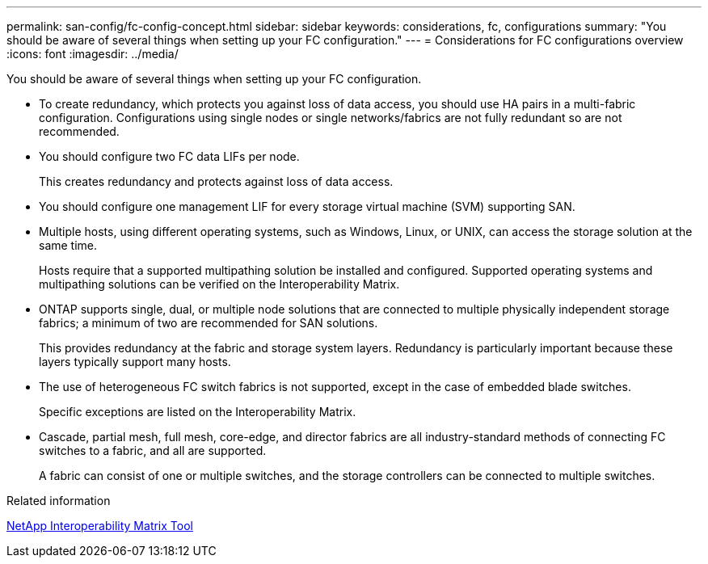 ---
permalink: san-config/fc-config-concept.html
sidebar: sidebar
keywords: considerations, fc, configurations
summary: "You should be aware of several things when setting up your FC configuration."
---
= Considerations for FC configurations overview
:icons: font
:imagesdir: ../media/

[.lead]
You should be aware of several things when setting up your FC configuration.

* To create redundancy, which protects you against loss of data access, you should use HA pairs in a multi-fabric configuration. Configurations using single nodes or single networks/fabrics are not fully redundant so are not recommended.
* You should configure two FC data LIFs per node.
+
This creates redundancy and protects against loss of data access.

* You should configure one management LIF for every storage virtual machine (SVM) supporting SAN.
* Multiple hosts, using different operating systems, such as Windows, Linux, or UNIX, can access the storage solution at the same time.
+
Hosts require that a supported multipathing solution be installed and configured. Supported operating systems and multipathing solutions can be verified on the Interoperability Matrix.

* ONTAP supports single, dual, or multiple node solutions that are connected to multiple physically independent storage fabrics; a minimum of two are recommended for SAN solutions.
+
This provides redundancy at the fabric and storage system layers. Redundancy is particularly important because these layers typically support many hosts.

* The use of heterogeneous FC switch fabrics is not supported, except in the case of embedded blade switches.
+
Specific exceptions are listed on the Interoperability Matrix.

* Cascade, partial mesh, full mesh, core-edge, and director fabrics are all industry-standard methods of connecting FC switches to a fabric, and all are supported.
+
A fabric can consist of one or multiple switches, and the storage controllers can be connected to multiple switches.

.Related information

https://mysupport.netapp.com/matrix[NetApp Interoperability Matrix Tool^]

// 2024 Mar 25, Jira 1810
